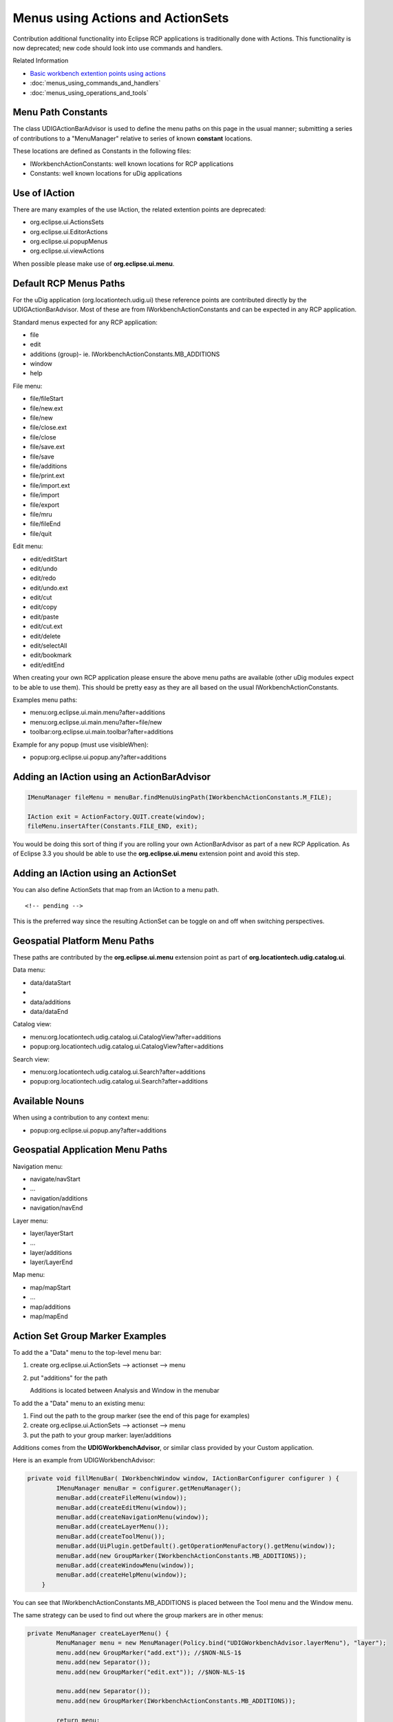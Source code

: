 Menus using Actions and ActionSets
~~~~~~~~~~~~~~~~~~~~~~~~~~~~~~~~~~

Contribution additional functionality into Eclipse RCP applications is traditionally done with
Actions. This functionality is now deprecated; new code should look into use commands and handlers.

Related Information

* `Basic workbench extention points using actions <http://help.eclipse.org/help33/topic/org.eclipse.platform.doc.isv/guide/workbench_basicext.htm>`_
* :doc:`menus_using_commands_and_handlers`
* :doc:`menus_using_operations_and_tools`


Menu Path Constants
^^^^^^^^^^^^^^^^^^^

The class UDIGActionBarAdvisor is used to define the menu paths on this page in the usual manner;
submitting a series of contributions to a "MenuManager" relative to series of known **constant**
locations.

These locations are defined as Constants in the following files:

-  IWorkbenchActionConstants: well known locations for RCP applications
-  Constants: well known locations for uDig applications

Use of IAction
^^^^^^^^^^^^^^

There are many examples of the use IAction, the related extention points are deprecated:

-  org.eclipse.ui.ActionsSets
-  org.eclipse.ui.EditorActions
-  org.eclipse.ui.popupMenus
-  org.eclipse.ui.viewActions

When possible please make use of **org.eclipse.ui.menu**.

Default RCP Menus Paths
^^^^^^^^^^^^^^^^^^^^^^^

For the uDig application (org.locationtech.udig.ui) these reference points are contributed directly
by the UDIGActionBarAdvisor. Most of these are from IWorkbenchActionConstants and can be expected in
any RCP application.

Standard menus expected for any RCP application:

-  file
-  edit
-  additions (group)- ie. IWorkbenchActionConstants.MB\_ADDITIONS
-  window
-  help

File menu:

-  file/fileStart
-  file/new.ext
-  file/new
-  file/close.ext
-  file/close
-  file/save.ext
-  file/save
-  file/additions
-  file/print.ext
-  file/import.ext
-  file/import
-  file/export
-  file/mru
-  file/fileEnd
-  file/quit

Edit menu:

-  edit/editStart
-  edit/undo
-  edit/redo
-  edit/undo.ext
-  edit/cut
-  edit/copy
-  edit/paste
-  edit/cut.ext
-  edit/delete
-  edit/selectAll
-  edit/bookmark
-  edit/editEnd

When creating your own RCP application please ensure the above menu paths are available (other uDig
modules expect to be able to use them). This should be pretty easy as they are all based on the
usual IWorkbenchActionConstants.

Examples menu paths:

-  menu:org.eclipse.ui.main.menu?after=additions
-  menu:org.eclipse.ui.main.menu?after=file/new
-  toolbar:org.eclipse.ui.main.toolbar?after=additions

Example for any popup (must use visibleWhen):

-  popup:org.eclipse.ui.popup.any?after=additions

Adding an IAction using an ActionBarAdvisor
^^^^^^^^^^^^^^^^^^^^^^^^^^^^^^^^^^^^^^^^^^^

.. code-block:: java

    IMenuManager fileMenu = menuBar.findMenuUsingPath(IWorkbenchActionConstants.M_FILE);

    IAction exit = ActionFactory.QUIT.create(window);
    fileMenu.insertAfter(Constants.FILE_END, exit);

You would be doing this sort of thing if you are rolling your own ActionBarAdvisor as part of a new
RCP Application. As of Eclipse 3.3 you should be able to use the **org.eclipse.ui.menu** extension
point and avoid this step.

Adding an IAction using an ActionSet
^^^^^^^^^^^^^^^^^^^^^^^^^^^^^^^^^^^^

You can also define ActionSets that map from an IAction to a menu path.

::

    <!-- pending -->

This is the preferred way since the resulting ActionSet can be toggle on and off when switching
perspectives.

Geospatial Platform Menu Paths
^^^^^^^^^^^^^^^^^^^^^^^^^^^^^^

These paths are contributed by the **org.eclipse.ui.menu** extension point as part of
**org.locationtech.udig.catalog.ui**.

Data menu:

-  data/dataStart
-  ..
-  data/additions
-  data/dataEnd

Catalog view:

-  menu:org.locationtech.udig.catalog.ui.CatalogView?after=additions
-  popup:org.locationtech.udig.catalog.ui.CatalogView?after=additions

Search view:

-  menu:org.locationtech.udig.catalog.ui.Search?after=additions
-  popup:org.locationtech.udig.catalog.ui.Search?after=additions

Available Nouns
^^^^^^^^^^^^^^^

When using a contribution to any context menu:

-  popup:org.eclipse.ui.popup.any?after=additions

Geospatial Application Menu Paths
^^^^^^^^^^^^^^^^^^^^^^^^^^^^^^^^^

Navigation menu:

-  navigate/navStart
-  ...
-  navigation/additions
-  navigation/navEnd

Layer menu:

-  layer/layerStart
-  ...
-  layer/additions
-  layer/LayerEnd

Map menu:

-  map/mapStart
-  ...
-  map/additions
-  map/mapEnd

Action Set Group Marker Examples
^^^^^^^^^^^^^^^^^^^^^^^^^^^^^^^^

To add the a "Data" menu to the top-level menu bar:

#. create org.eclipse.ui.ActionSets --> actionset --> menu
#. put "additions" for the path

   Additions is located between Analysis and Window in the menubar

To add the a "Data" menu to an existing menu:

#. Find out the path to the group marker (see the end of this page for examples)
#. create org.eclipse.ui.ActionSets --> actionset --> menu
#. put the path to your group marker: layer/additions

Additions comes from the **UDIGWorkbenchAdvisor**, or similar class provided by your Custom
application.

Here is an example from UDIGWorkbenchAdvisor:

.. code-block:: java

    private void fillMenuBar( IWorkbenchWindow window, IActionBarConfigurer configurer ) {
            IMenuManager menuBar = configurer.getMenuManager();
            menuBar.add(createFileMenu(window));
            menuBar.add(createEditMenu(window));
            menuBar.add(createNavigationMenu(window));
            menuBar.add(createLayerMenu());
            menuBar.add(createToolMenu());
            menuBar.add(UiPlugin.getDefault().getOperationMenuFactory().getMenu(window));
            menuBar.add(new GroupMarker(IWorkbenchActionConstants.MB_ADDITIONS));
            menuBar.add(createWindowMenu(window));
            menuBar.add(createHelpMenu(window));
        }

You can see that IWorkbenchActionConstants.MB\_ADDITIONS is placed between the Tool menu and the
Window menu.

The same strategy can be used to find out where the group markers are in other menus:

.. code-block:: java

    private MenuManager createLayerMenu() {
            MenuManager menu = new MenuManager(Policy.bind("UDIGWorkbenchAdvisor.layerMenu"), "layer");
            menu.add(new GroupMarker("add.ext")); //$NON-NLS-1$
            menu.add(new Separator());
            menu.add(new GroupMarker("edit.ext")); //$NON-NLS-1$

            menu.add(new Separator());
            menu.add(new GroupMarker(IWorkbenchActionConstants.MB_ADDITIONS));

            return menu;
        }

So for the Layer menu there are three group markers:

-  add.ext
-  edit.ext
-  additions

By convention, "additions" is created in the correct spot (before Window and Help for the menu bar,
or before **Exit** in the file menu, or at the end of the menu most everywhere else.
